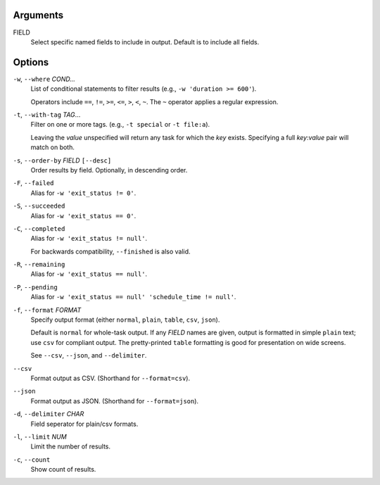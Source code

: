 Arguments
^^^^^^^^^

FIELD
    Select specific named fields to include in output.
    Default is to include all fields.

Options
^^^^^^^

``-w``, ``--where`` *COND...*
    List of conditional statements to filter results (e.g., ``-w 'duration >= 600'``).

    Operators include ``==``, ``!=``, ``>=``, ``<=``, ``>``, ``<``, ``~``.
    The ``~`` operator applies a regular expression.

``-t``, ``--with-tag`` *TAG*...
    Filter on one or more tags. (e.g., ``-t special`` or ``-t file:a``).

    Leaving the `value` unspecified will return any task for which the `key` exists.
    Specifying a full `key`:`value` pair will match on both.

``-s``, ``--order-by`` *FIELD* ``[--desc]``
    Order results by field. Optionally, in descending order.

``-F``, ``--failed``
    Alias for ``-w 'exit_status != 0'``.

``-S``, ``--succeeded``
    Alias for ``-w 'exit_status == 0'``.

``-C``, ``--completed``
    Alias for ``-w 'exit_status != null'``.

    For backwards compatibility, ``--finished`` is also valid.

``-R``, ``--remaining``
    Alias for ``-w 'exit_status == null'``.

``-P``, ``--pending``
    Alias for ``-w 'exit_status == null' 'schedule_time != null'``.

``-f``, ``--format`` *FORMAT*
    Specify output format (either ``normal``, ``plain``, ``table``, ``csv``, ``json``).

    Default is ``normal`` for whole-task output. If any *FIELD* names are given, output is
    formatted in simple ``plain`` text; use ``csv`` for compliant output. The pretty-printed
    ``table`` formatting is good for presentation on wide screens.

    See ``--csv``, ``--json``, and ``--delimiter``.

``--csv``
    Format output as CSV. (Shorthand for ``--format=csv``).

``--json``
    Format output as JSON. (Shorthand for ``--format=json``).

``-d``, ``--delimiter`` *CHAR*
    Field seperator for plain/csv formats.

``-l``, ``--limit`` *NUM*
    Limit the number of results.

``-c``, ``--count``
    Show count of results.
